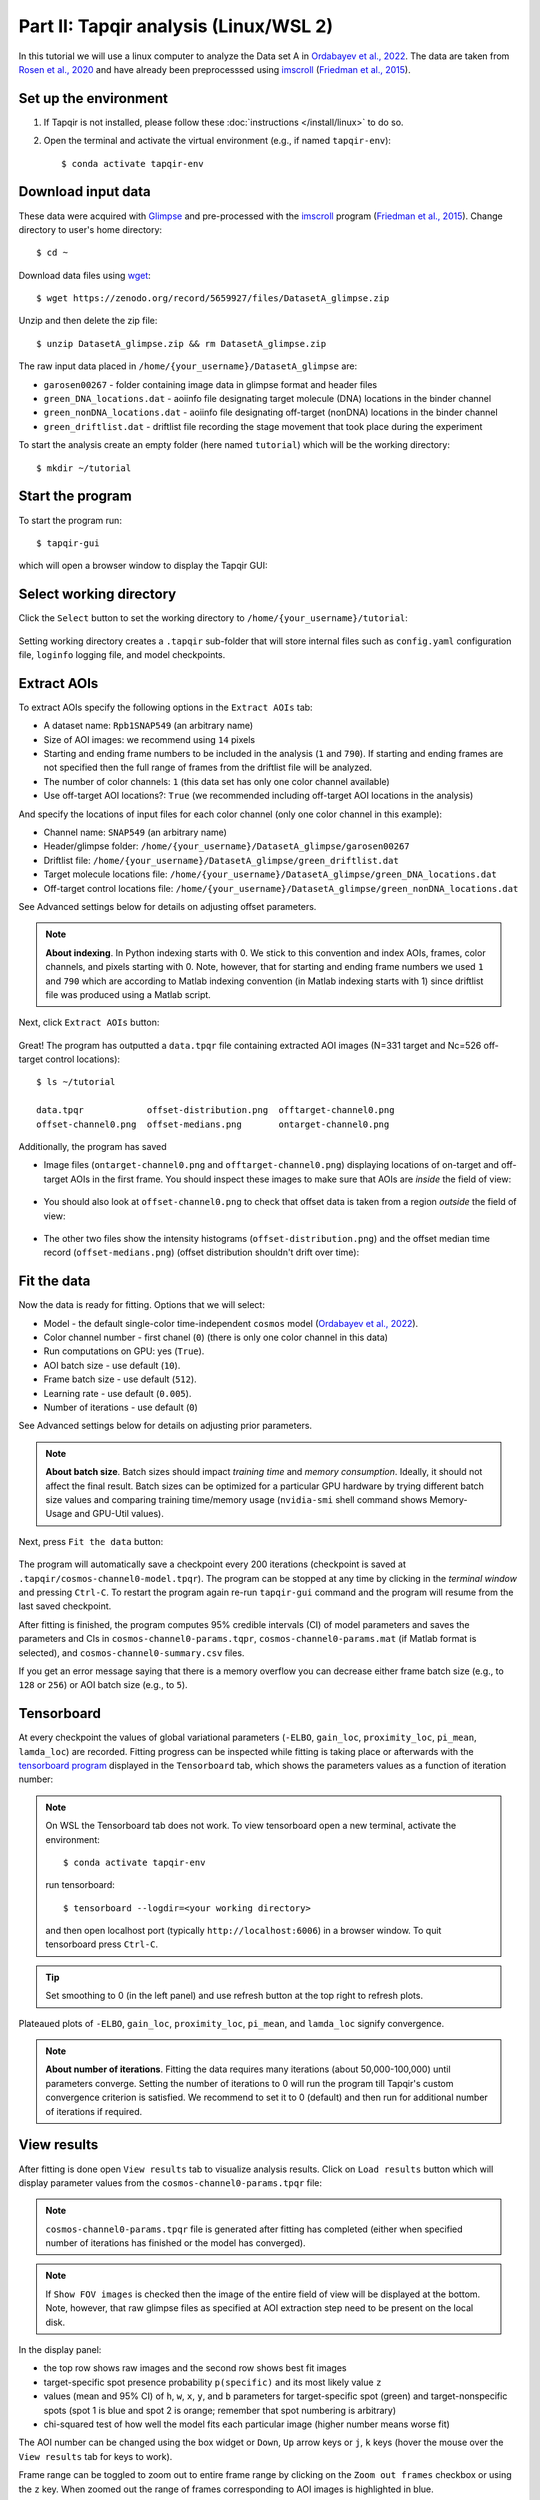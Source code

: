 Part II: Tapqir analysis (Linux/WSL 2)
======================================

In this tutorial we will use a linux computer to analyze the Data set A in `Ordabayev et al., 2022`_. The data
are taken from `Rosen et al., 2020`_ and have already been preprocesssed using `imscroll`_ (`Friedman et al., 2015`_).

Set up the environment
----------------------

1. If Tapqir is not installed, please follow these :doc:`instructions </install/linux>` to do so.

2. Open the terminal and activate the virtual environment (e.g., if named ``tapqir-env``)::

   $ conda activate tapqir-env

Download input data
-------------------

These data were acquired with `Glimpse`_ and pre-processed with the `imscroll`_ program (`Friedman et al., 2015`_).
Change directory to user's home directory::

  $ cd ~

Download data files using `wget`_::

  $ wget https://zenodo.org/record/5659927/files/DatasetA_glimpse.zip

Unzip and then delete the zip file::

  $ unzip DatasetA_glimpse.zip && rm DatasetA_glimpse.zip

The raw input data placed in ``/home/{your_username}/DatasetA_glimpse`` are:

* ``garosen00267`` - folder containing image data in glimpse format and header files
* ``green_DNA_locations.dat`` - aoiinfo file designating target molecule (DNA) locations in the binder channel
* ``green_nonDNA_locations.dat`` - aoiinfo file designating off-target (nonDNA) locations in the binder channel
* ``green_driftlist.dat`` - driftlist file recording the stage movement that took place during the experiment

To start the analysis create an empty folder (here named ``tutorial``) which will be the working directory::

  $ mkdir ~/tutorial


Start the program
-----------------

To start the program run::

  $ tapqir-gui

which will open a browser window to display the Tapqir GUI:

.. figure:: start-page.png
   :width: 800


Select working directory
------------------------

Click the ``Select`` button to set the working directory  to ``/home/{your_username}/tutorial``:

.. figure:: working-directory.png
   :width: 800

Setting working directory creates a ``.tapqir`` sub-folder that will store internal files
such as ``config.yaml`` configuration file, ``loginfo`` logging file, and model checkpoints.

Extract AOIs
------------

To extract AOIs specify the following options in the ``Extract AOIs`` tab:

* A dataset name: ``Rpb1SNAP549`` (an arbitrary name)
* Size of AOI images: we recommend using ``14`` pixels
* Starting and ending frame numbers to be included in the analysis (``1`` and ``790``). If starting and ending frames are not specified
  then the full range of frames from the driftlist file will be analyzed.
* The number of color channels: ``1`` (this data set has only one color channel available)
* Use off-target AOI locations?: ``True`` (we recommended including off-target AOI locations in the analysis)

And specify the locations of input files for each color channel (only one color channel in this example):

* Channel name: ``SNAP549`` (an arbitrary name)
* Header/glimpse folder: ``/home/{your_username}/DatasetA_glimpse/garosen00267``
* Driftlist file: ``/home/{your_username}/DatasetA_glimpse/green_driftlist.dat``
* Target molecule locations file: ``/home/{your_username}/DatasetA_glimpse/green_DNA_locations.dat``
* Off-target control locations file: ``/home/{your_username}/DatasetA_glimpse/green_nonDNA_locations.dat``

See Advanced settings below for details on adjusting offset parameters.

.. note::

   **About indexing**. In Python indexing starts with 0. We stick to this convention and index AOIs, frames, color channels,
   and pixels starting with 0. Note, however, that for starting and ending frame numbers we used ``1`` and ``790`` which are according to
   Matlab indexing convention (in Matlab indexing starts with 1) since driftlist file was produced using a Matlab script.

Next, click ``Extract AOIs`` button:

.. figure:: extract-aois.png
   :width: 800

Great! The program has outputted a ``data.tpqr`` file containing extracted AOI images (N=331 target and Nc=526 off-target
control locations)::

    $ ls ~/tutorial

    data.tpqr            offset-distribution.png  offtarget-channel0.png
    offset-channel0.png  offset-medians.png       ontarget-channel0.png

Additionally, the program has saved

* Image files (``ontarget-channel0.png`` and ``offtarget-channel0.png``) displaying locations of on-target and off-target
  AOIs in the first frame. You should inspect these images to make sure that AOIs are *inside* the field of view:

.. figure:: ontarget-channel0.png
   :width: 700

.. figure:: offtarget-channel0.png
   :width: 700

* You should also look at ``offset-channel0.png`` to check that offset data is taken from a region *outside* the field of view:

.. figure:: offset-channel0.png
   :width: 700

* The other two files show the intensity histograms (``offset-distribution.png``) and the offset median time record
  (``offset-medians.png``) (offset distribution shouldn't drift over time):

.. figure:: offset-distribution.png
   :width: 300

.. figure:: offset-medians.png
   :width: 500

Fit the data
------------

Now the data is ready for fitting. Options that we will select:

* Model - the default single-color time-independent ``cosmos`` model (`Ordabayev et al., 2022`_).
* Color channel number - first chanel (``0``) (there is only one color channel in this data)
* Run computations on GPU: yes (``True``).
* AOI batch size - use default (``10``).
* Frame batch size - use default (``512``).
* Learning rate - use default (``0.005``).
* Number of iterations - use default (``0``)

See Advanced settings below for details on adjusting prior parameters.

.. note::
   **About batch size**. Batch sizes should impact *training time* and *memory consumption*. Ideally,
   it should not affect the final result. Batch sizes can be optimized for a particular GPU hardware by
   trying different batch size values and comparing training time/memory usage
   (``nvidia-smi`` shell command shows Memory-Usage and GPU-Util values).

Next, press ``Fit the data`` button:

.. figure:: fit-data.png
   :width: 800

The program will automatically save a checkpoint every 200 iterations (checkpoint is saved at ``.tapqir/cosmos-channel0-model.tpqr``).
The program can be stopped at any time by clicking in the *terminal window* and pressing ``Ctrl-C``. To restart the program again re-run
``tapqir-gui`` command and the program will resume from the last saved checkpoint.

After fitting is finished, the program computes 95% credible intervals (CI) of model parameters and saves the parameters and CIs in
``cosmos-channel0-params.tqpr``, ``cosmos-channel0-params.mat`` (if Matlab format is selected), and ``cosmos-channel0-summary.csv`` files.

If you get an error message saying that there is a memory overflow you can decrease either frame batch size (e.g., to ``128`` or ``256``)
or AOI batch size (e.g., to ``5``).

Tensorboard
-----------

At every checkpoint the values of global variational parameters (``-ELBO``, ``gain_loc``, ``proximity_loc``,
``pi_mean``, ``lamda_loc``) are recorded. Fitting progress can be inspected while fitting is taking place or afterwards with the `tensorboard program <https://www.tensorflow.org/tensorboard>`_
displayed in the ``Tensorboard`` tab, which shows the parameters values as a function of iteration number:

.. note::

   On WSL the Tensorboard tab does not work. To view tensorboard open a new terminal, activate the environment::

      $ conda activate tapqir-env

   run tensorboard::

      $ tensorboard --logdir=<your working directory>

   and then open localhost port (typically ``http://localhost:6006``) in a browser window. To quit tensorboard press ``Ctrl-C``.

.. figure:: tensorboard-tab.png
   :width: 800

.. tip::

   Set smoothing to 0 (in the left panel) and use refresh button at the top right to refresh plots.

Plateaued plots of ``-ELBO``, ``gain_loc``, ``proximity_loc``, ``pi_mean``, and ``lamda_loc`` signify convergence.

.. note::

   **About number of iterations**. Fitting the data requires many iterations (about 50,000-100,000) until parameters
   converge. Setting the number of iterations to 0 will run the program till Tapqir's custom convergence criterion is satisfied.
   We recommend to set it to 0 (default) and then run for additional number of iterations if required.

View results
------------

After fitting is done open ``View results`` tab to visualize analysis results. Click on ``Load results`` button which will display parameter values
from the ``cosmos-channel0-params.tpqr`` file:

.. note::

   ``cosmos-channel0-params.tpqr`` file is generated after fitting has completed (either when specified number of iterations has finished or
   the model has converged).

.. note::

   If ``Show FOV images`` is checked then the image of the entire field of view will be displayed at the bottom. Note, however,
   that raw glimpse files as specified at AOI extraction step need to be present on the local disk.

.. figure:: view-results.png
   :width: 800

In the display panel:

* the top row shows raw images and the second row shows best fit images
* target-specific spot presence probability ``p(specific)`` and its most likely value ``z``
* values (mean and 95% CI) of ``h``, ``w``, ``x``, ``y``, and ``b`` parameters for target-specific spot (green) and
  target-nonspecific spots (spot 1 is blue and spot 2 is orange; remember that spot numbering is arbitrary)
* chi-squared test of how well the model fits each particular image (higher number means worse fit)

The AOI number can be changed using the box widget or ``Down``, ``Up`` arrow keys or ``j``, ``k`` keys
(hover the mouse over the ``View results`` tab for keys to work).

Frame range can be toggled to zoom out to entire frame range by clicking on the ``Zoom out frames`` checkbox
or using the ``z`` key. When zoomed out the range of frames corresponding to AOI images is highlighted in blue.

The frame range can be changed by using the slider widget at the top or ``Left``, ``Right`` arrow keys or ``h``, ``l``
keys or by left-clicking on the plot.

Advanced settings
-----------------

Offset
^^^^^^

Offset data region (yellow square) can be edited using three variables:

* ``offset_x``: left corner of the square (default is 10 pixels)
* ``offset_y``: top corner of the square (default is 10 pixels)
* ``offset_P``: size of the square (default is 30 pixels)

Bin size for the offset intensity histogram by default is 1. The bin size can be increased (try 3 or 5; odd number)
to make the histogram sparser which will speed up fitting.

* ``bin_size``: offset intensity histogram bin size (default is 1)

Prior distributions
^^^^^^^^^^^^^^^^^^^

Parameters of prior distirbutions (Eqs. 6a, 6b, 11, 12, 13, 15, and 16 in `Ordabayev et al., 2022`_):

* ``background_mean_std`` (default 1000): standard deviation of the HalfNormal distribution in Eq. 6a
* ``background_std_std`` (default 100): standard deviation of the HalfNormal distribution in Eq. 6b
* ``lamda_rate`` (default 1): rate parameter of the Exponential distribution in Eq. 11
* ``heiht_std`` (default 10,000): standard deviation of the HalfNormal distribution in Eq. 12
* ``width_min`` (default 0.75): minimum value of Uniform distribution in Eq. 13
* ``width_max`` (default 2.25): maximum value of Uniform distribution in Eq. 13
* ``proximity_rate`` (default 1): rate parameter of the Exponential distribution in Eq. 15
* ``gain_std`` (default 50): standard deviation of the HalfNormal distribution in Eq. 16

.. _Rosen et al., 2020: https://dx.doi.org/10.1073/pnas.2011224117
.. _Ordabayev et al., 2022: https://doi.org/10.7554/eLife.73860
.. _Friedman et al., 2015: https://dx.doi.org/10.1016/j.ymeth.2015.05.026
.. _Glimpse: https://github.com/gelles-brandeis/Glimpse
.. _imscroll: https://github.com/gelles-brandeis/CoSMoS_Analysis/wiki
.. _wget: https://www.gnu.org/software/wget/
.. _YAML: https://docs.ansible.com/ansible/latest/reference_appendices/YAMLSyntax.html
